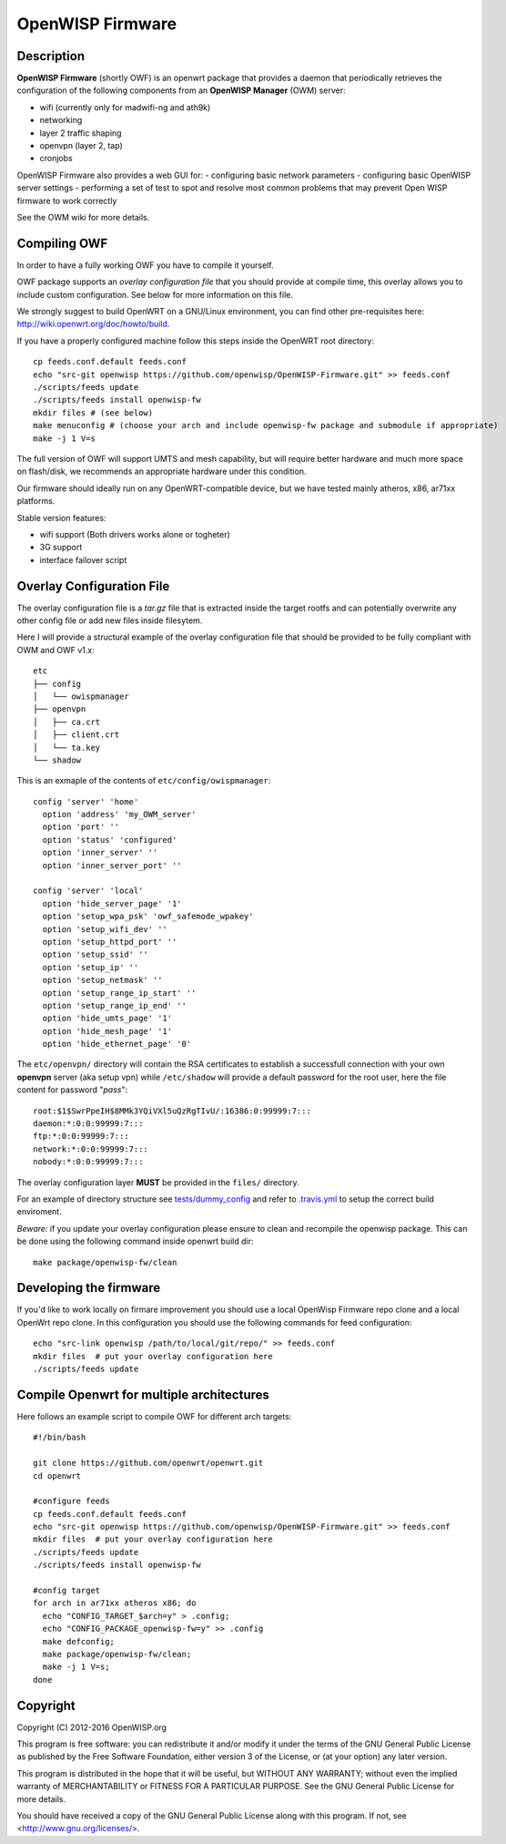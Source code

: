 =================
OpenWISP Firmware
=================

.. image:: http://img.shields.io/github/release/openwisp/OpenWISP-Firmware.svg

.. image:: https://travis-ci.org/openwisp/OpenWISP-Firmware.svg?branch=master
    :target: https://travis-ci.org/openwisp/OpenWISP-Firmware

Description
-----------

**OpenWISP Firmware** (shortly OWF) is an openwrt package that provides a daemon
that periodically retrieves the configuration of the following components
from an **OpenWISP Manager** (OWM) server:

- wifi (currently only for madwifi-ng and ath9k)
- networking
- layer 2 traffic shaping
- openvpn (layer 2, tap)
- cronjobs

OpenWISP Firmware also provides a web GUI for:
- configuring basic network parameters
- configuring basic OpenWISP server settings
- performing a set of test to spot and resolve most common problems that may
prevent Open WISP firmware to work correctly

See the OWM wiki for more details.

Compiling OWF
-------------

In order to have a fully working OWF you have to compile it yourself.

OWF package supports an *overlay configuration file* that you should provide at
compile time, this overlay allows you to include custom configuration.
See below for more information on this file.

We strongly suggest to build OpenWRT on a GNU/Linux environment, you can find
other pre-requisites here: http://wiki.openwrt.org/doc/howto/build.

If you have a properly configured machine follow this steps inside the OpenWRT
root directory::

  cp feeds.conf.default feeds.conf
  echo "src-git openwisp https://github.com/openwisp/OpenWISP-Firmware.git" >> feeds.conf
  ./scripts/feeds update
  ./scripts/feeds install openwisp-fw
  mkdir files # (see below)
  make menuconfig # (choose your arch and include openwisp-fw package and submodule if appropriate)
  make -j 1 V=s

The full version of OWF will support UMTS and mesh capability, but will require
better hardware and much more space on flash/disk, we recommends an appropriate
hardware under this condition.

Our firmware should ideally run on any OpenWRT-compatible device, but we have
tested mainly atheros, x86, ar71xx platforms.

Stable version features:

* wifi support (Both drivers works alone or togheter)
* 3G support
* interface failover script

Overlay Configuration File
--------------------------

The overlay configuration file is a *tar.gz* file that is extracted inside the
target rootfs and can potentially overwrite any other config file or add new files
inside filesytem.

Here I will provide a structural example of the overlay configuration file that
should be provided to be fully compliant with OWM and OWF v1.x::

  etc
  ├── config
  │   └── owispmanager
  ├── openvpn
  │   ├── ca.crt
  │   ├── client.crt
  │   └── ta.key
  └── shadow

This is an exmaple of the contents of ``etc/config/owispmanager``::

  config 'server' 'home'
    option 'address' 'my_OWM_server'
    option 'port' ''
    option 'status' 'configured'
    option 'inner_server' ''
    option 'inner_server_port' ''

  config 'server' 'local'
    option 'hide_server_page' '1'
    option 'setup_wpa_psk' 'owf_safemode_wpakey'
    option 'setup_wifi_dev' ''
    option 'setup_httpd_port' ''
    option 'setup_ssid' ''
    option 'setup_ip' ''
    option 'setup_netmask' ''
    option 'setup_range_ip_start' ''
    option 'setup_range_ip_end' ''
    option 'hide_umts_page' '1'
    option 'hide_mesh_page' '1'
    option 'hide_ethernet_page' '0'

The ``etc/openvpn/`` directory will contain the RSA certificates to establish a
successfull connection with your own **openvpn** server (aka setup vpn) while
``/etc/shadow`` will provide a default password for the root user, here the file
content for password "*pass*"::

  root:$1$SwrPpeIH$8MMk3YQiVXl5uQzRgTIvU/:16386:0:99999:7:::
  daemon:*:0:0:99999:7:::
  ftp:*:0:0:99999:7:::
  network:*:0:0:99999:7:::
  nobody:*:0:0:99999:7:::

The overlay configuration layer **MUST** be provided in the ``files/`` directory.

For an example of directory structure see `tests/dummy_config
<https://github.com/openwisp/OpenWISP-Firmware/tree/master/tests/dummy_config>`_
and refer to `.travis.yml <https://github.com/openwisp/OpenWISP-Firmware/blob/master/.travis.yml>`_
to setup the correct build enviroment.

*Beware:* if you update your overlay configuration please ensure to clean and
recompile the openwisp package. This can be done using the following command
inside openwrt build dir::

   make package/openwisp-fw/clean

Developing the firmware
-----------------------

If you'd like to work locally on firmare improvement you should use a local
OpenWisp Firmware repo clone and a local OpenWrt repo clone. In this
configuration you should use the following commands for feed configuration::

  echo "src-link openwisp /path/to/local/git/repo/" >> feeds.conf
  mkdir files  # put your overlay configuration here
  ./scripts/feeds update

Compile Openwrt for multiple architectures
------------------------------------------

Here follows an example script to compile OWF for different arch targets::

  #!/bin/bash

  git clone https://github.com/openwrt/openwrt.git
  cd openwrt

  #configure feeds
  cp feeds.conf.default feeds.conf
  echo "src-git openwisp https://github.com/openwisp/OpenWISP-Firmware.git" >> feeds.conf
  mkdir files  # put your overlay configuration here
  ./scripts/feeds update
  ./scripts/feeds install openwisp-fw

  #config target
  for arch in ar71xx atheros x86; do
    echo "CONFIG_TARGET_$arch=y" > .config;
    echo "CONFIG_PACKAGE_openwisp-fw=y" >> .config
    make defconfig;
    make package/openwisp-fw/clean;
    make -j 1 V=s;
  done

Copyright
---------

Copyright (C) 2012-2016 OpenWISP.org

This program is free software: you can redistribute it and/or modify
it under the terms of the GNU General Public License as published by
the Free Software Foundation, either version 3 of the License, or
(at your option) any later version.

This program is distributed in the hope that it will be useful,
but WITHOUT ANY WARRANTY; without even the implied warranty of
MERCHANTABILITY or FITNESS FOR A PARTICULAR PURPOSE.  See the
GNU General Public License for more details.

You should have received a copy of the GNU General Public License
along with this program.  If not, see <http://www.gnu.org/licenses/>.
